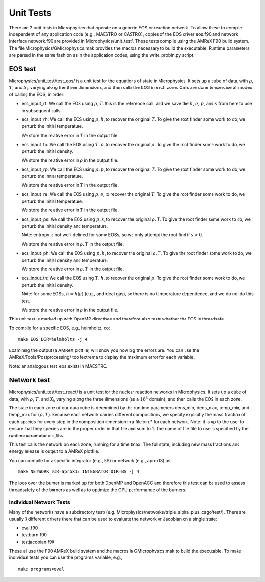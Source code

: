**********
Unit Tests
**********

There are 2 unit tests in Microphysics that operate on a generic EOS
or reaction network. To allow these to compile independent of any
application code (e.g., MAESTRO or CASTRO), copies of the EOS
driver eos.f90 and network interface network.f90 are
provided in Microphysics/unit_test/. These tests compile using
the AMReX F90 build system. The file
Microphysics/GMicrophysics.mak provides the macros necessary to
build the executable. Runtime parameters are parsed in the same
fashion as in the application codes, using the write_probin.py
script.

EOS test
--------

Microphysics/unit_test/test_eos/ is a unit test for the
equations of state in Microphysics. It sets up a cube of data, with
:math:`\rho`, :math:`T`, and :math:`X_k` varying along the three dimensions, and then
calls the EOS in each zone. Calls are done to exercise all modes of
calling the EOS, in order:

-  eos_input_rt: We call the EOS using :math:`\rho, T`. this
   is the reference call, and we save the :math:`h`, :math:`e`, :math:`p`, and :math:`s` from
   here to use in subsequent calls.

-  eos_input_rh: We call the EOS using :math:`\rho, h`, to
   recover the original :math:`T`. To give the root finder some work to
   do, we perturb the initial temperature.

   We store the relative error in :math:`T` in the output file.

-  eos_input_tp: We call the EOS using :math:`T, p`, to
   recover the original :math:`\rho`. To give the root finder some work to
   do, we perturb the initial density.

   We store the relative error in :math:`\rho` in the output file.

-  eos_input_rp: We call the EOS using :math:`\rho, p`, to
   recover the original :math:`T`. To give the root finder some work to
   do, we perturb the initial temperature.

   We store the relative error in :math:`T` in the output file.

-  eos_input_re: We call the EOS using :math:`\rho, e`, to
   recover the original :math:`T`. To give the root finder some work to
   do, we perturb the initial temperature.

   We store the relative error in :math:`T` in the output file.

-  eos_input_ps: We call the EOS using :math:`p, s`, to
   recover the original :math:`\rho, T`. To give the root finder some work to
   do, we perturb the initial density and temperature.

   Note: entropy is not well-defined for some EOSs, so we only attempt
   the root find if :math:`s > 0`.

   We store the relative error in :math:`\rho, T` in the output file.

-  eos_input_ph: We call the EOS using :math:`p, h`, to
   recover the original :math:`\rho, T`. To give the root finder some work to
   do, we perturb the initial density and temperature.

   We store the relative error in :math:`\rho, T` in the output file.

-  eos_input_th: We call the EOS using :math:`T, h`, to
   recover the original :math:`\rho`. To give the root finder some work to
   do, we perturb the initial density.

   Note: for some EOSs, :math:`h = h(\rho)` (e.g., and ideal gas), so there
   is no temperature dependence, and we do not do this test.

   We store the relative error in :math:`\rho` in the output file.

This unit test is marked up with OpenMP directives and therefore also
tests whether the EOS is threadsafe.

To compile for a specific EOS, e.g., helmholtz, do:

::

    make EOS_DIR=helmholtz -j 4

Examining the output (a AMReX plotfile) will show you how big the
errors are. You can use the AMReX/Tools/Postprocessing/ too
fextrema to display the maximum error for each variable.

Note: an analogous test_eos exists in MAESTRO.

Network test
------------

Microphysics/unit_test/test_react/ is a unit test for the
nuclear reaction networks in Microphysics. It sets up a cube of
data, with :math:`\rho`, :math:`T`, and :math:`X_k` varying along the three dimensions
(as a :math:`16^3` domain), and then calls the EOS in each zone.

The state in each zone of our data cube is determined by the runtime
parameters dens_min, dens_max, temp_min, and
temp_max for :math:`(\rho, T)`. Because each network carries different
compositions, we specify explicitly the mass fraction of each species
for every step in the composition dimension in a file xin.\* for
each network. Note: it is up to the user to ensure that they species
are in the proper order in that file and sum to 1. The name of the
file to use is specified by the runtime parameter xin_file.

This test calls the network on each zone, running for a time
tmax. The full state, including new mass fractions and energy
release is output to a AMReX plotfile.

You can compile for a specific integrator (e.g., BS) or
network (e.g., aprox13) as:

::

    make NETWORK_DIR=aprox13 INTEGRATOR_DIR=BS -j 4

The loop over the burner is marked up for both OpenMP and OpenACC and
therefore this test can be used to assess threadsafety of the burners
as well as to optimize the GPU performance of the burners.

Individual Network Tests
========================

Many of the networks have a subdirectory test/ (e.g.
Microphysics/networks/triple_alpha_plus_cago/test/). There are
usually 3 different drivers there that can be used to evaluate the
network or Jacobian on a single state:

-  eval.f90

-  testburn.f90

-  testjacobian.f90

These all use the F90 AMReX build system and the macros in
GMicrophysics.mak to build the executable. To make
individual tests you can use the programs variable, e.g.,

::

    make programs=eval
